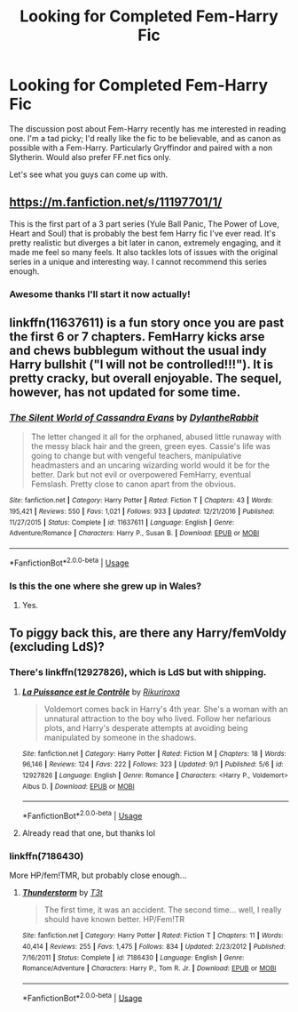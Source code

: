 #+TITLE: Looking for Completed Fem-Harry Fic

* Looking for Completed Fem-Harry Fic
:PROPERTIES:
:Author: bonesda
:Score: 9
:DateUnix: 1536191545.0
:DateShort: 2018-Sep-06
:FlairText: Request
:END:
The discussion post about Fem-Harry recently has me interested in reading one. I'm a tad picky; I'd really like the fic to be believable, and as canon as possible with a Fem-Harry. Particularly Gryffindor and paired with a non Slytherin. Would also prefer FF.net fics only.

Let's see what you guys can come up with.


** [[https://m.fanfiction.net/s/11197701/1/]]

This is the first part of a 3 part series (Yule Ball Panic, The Power of Love, Heart and Soul) that is probably the best fem Harry fic I've ever read. It's pretty realistic but diverges a bit later in canon, extremely engaging, and it made me feel so many feels. It also tackles lots of issues with the original series in a unique and interesting way. I cannot recommend this series enough.
:PROPERTIES:
:Author: Kara_Zor-E1
:Score: 5
:DateUnix: 1536193192.0
:DateShort: 2018-Sep-06
:END:

*** Awesome thanks I'll start it now actually!
:PROPERTIES:
:Author: bonesda
:Score: 1
:DateUnix: 1536193264.0
:DateShort: 2018-Sep-06
:END:


** linkffn(11637611) is a fun story once you are past the first 6 or 7 chapters. FemHarry kicks arse and chews bubblegum without the usual indy Harry bullshit ("I will not be controlled!!!"). It is pretty cracky, but overall enjoyable. The sequel, however, has not updated for some time.
:PROPERTIES:
:Author: Hellstrike
:Score: 2
:DateUnix: 1536239469.0
:DateShort: 2018-Sep-06
:END:

*** [[https://www.fanfiction.net/s/11637611/1/][*/The Silent World of Cassandra Evans/*]] by [[https://www.fanfiction.net/u/6664607/DylantheRabbit][/DylantheRabbit/]]

#+begin_quote
  The letter changed it all for the orphaned, abused little runaway with the messy black hair and the green, green eyes. Cassie's life was going to change but with vengeful teachers, manipulative headmasters and an uncaring wizarding world would it be for the better. Dark but not evil or overpowered FemHarry, eventual Femslash. Pretty close to canon apart from the obvious.
#+end_quote

^{/Site/:} ^{fanfiction.net} ^{*|*} ^{/Category/:} ^{Harry} ^{Potter} ^{*|*} ^{/Rated/:} ^{Fiction} ^{T} ^{*|*} ^{/Chapters/:} ^{43} ^{*|*} ^{/Words/:} ^{195,421} ^{*|*} ^{/Reviews/:} ^{550} ^{*|*} ^{/Favs/:} ^{1,021} ^{*|*} ^{/Follows/:} ^{933} ^{*|*} ^{/Updated/:} ^{12/21/2016} ^{*|*} ^{/Published/:} ^{11/27/2015} ^{*|*} ^{/Status/:} ^{Complete} ^{*|*} ^{/id/:} ^{11637611} ^{*|*} ^{/Language/:} ^{English} ^{*|*} ^{/Genre/:} ^{Adventure/Romance} ^{*|*} ^{/Characters/:} ^{Harry} ^{P.,} ^{Susan} ^{B.} ^{*|*} ^{/Download/:} ^{[[http://www.ff2ebook.com/old/ffn-bot/index.php?id=11637611&source=ff&filetype=epub][EPUB]]} ^{or} ^{[[http://www.ff2ebook.com/old/ffn-bot/index.php?id=11637611&source=ff&filetype=mobi][MOBI]]}

--------------

*FanfictionBot*^{2.0.0-beta} | [[https://github.com/tusing/reddit-ffn-bot/wiki/Usage][Usage]]
:PROPERTIES:
:Author: FanfictionBot
:Score: 1
:DateUnix: 1536239478.0
:DateShort: 2018-Sep-06
:END:


*** Is this the one where she grew up in Wales?
:PROPERTIES:
:Author: ThellraAK
:Score: 1
:DateUnix: 1536326188.0
:DateShort: 2018-Sep-07
:END:

**** Yes.
:PROPERTIES:
:Author: Hellstrike
:Score: 2
:DateUnix: 1536327775.0
:DateShort: 2018-Sep-07
:END:


** To piggy back this, are there any Harry/femVoldy (excluding LdS)?
:PROPERTIES:
:Author: VeelaBeGone
:Score: 1
:DateUnix: 1536206424.0
:DateShort: 2018-Sep-06
:END:

*** There's linkffn(12927826), which is LdS but with shipping.
:PROPERTIES:
:Author: Hellstrike
:Score: 1
:DateUnix: 1536239308.0
:DateShort: 2018-Sep-06
:END:

**** [[https://www.fanfiction.net/s/12927826/1/][*/La Puissance est le Contrôle/*]] by [[https://www.fanfiction.net/u/3885588/Rikuriroxa][/Rikuriroxa/]]

#+begin_quote
  Voldemort comes back in Harry's 4th year. She's a woman with an unnatural attraction to the boy who lived. Follow her nefarious plots, and Harry's desperate attempts at avoiding being manipulated by someone in the shadows.
#+end_quote

^{/Site/:} ^{fanfiction.net} ^{*|*} ^{/Category/:} ^{Harry} ^{Potter} ^{*|*} ^{/Rated/:} ^{Fiction} ^{M} ^{*|*} ^{/Chapters/:} ^{18} ^{*|*} ^{/Words/:} ^{96,146} ^{*|*} ^{/Reviews/:} ^{124} ^{*|*} ^{/Favs/:} ^{222} ^{*|*} ^{/Follows/:} ^{323} ^{*|*} ^{/Updated/:} ^{9/1} ^{*|*} ^{/Published/:} ^{5/6} ^{*|*} ^{/id/:} ^{12927826} ^{*|*} ^{/Language/:} ^{English} ^{*|*} ^{/Genre/:} ^{Romance} ^{*|*} ^{/Characters/:} ^{<Harry} ^{P.,} ^{Voldemort>} ^{Albus} ^{D.} ^{*|*} ^{/Download/:} ^{[[http://www.ff2ebook.com/old/ffn-bot/index.php?id=12927826&source=ff&filetype=epub][EPUB]]} ^{or} ^{[[http://www.ff2ebook.com/old/ffn-bot/index.php?id=12927826&source=ff&filetype=mobi][MOBI]]}

--------------

*FanfictionBot*^{2.0.0-beta} | [[https://github.com/tusing/reddit-ffn-bot/wiki/Usage][Usage]]
:PROPERTIES:
:Author: FanfictionBot
:Score: 1
:DateUnix: 1536239346.0
:DateShort: 2018-Sep-06
:END:


**** Already read that one, but thanks lol
:PROPERTIES:
:Author: VeelaBeGone
:Score: 1
:DateUnix: 1536271078.0
:DateShort: 2018-Sep-07
:END:


*** linkffn(7186430)

More HP/fem!TMR, but probably close enough...
:PROPERTIES:
:Author: Mersid
:Score: 1
:DateUnix: 1536565604.0
:DateShort: 2018-Sep-10
:END:

**** [[https://www.fanfiction.net/s/7186430/1/][*/Thunderstorm/*]] by [[https://www.fanfiction.net/u/2794632/T3t][/T3t/]]

#+begin_quote
  The first time, it was an accident. The second time... well, I really should have known better. HP/Fem!TR
#+end_quote

^{/Site/:} ^{fanfiction.net} ^{*|*} ^{/Category/:} ^{Harry} ^{Potter} ^{*|*} ^{/Rated/:} ^{Fiction} ^{T} ^{*|*} ^{/Chapters/:} ^{11} ^{*|*} ^{/Words/:} ^{40,414} ^{*|*} ^{/Reviews/:} ^{255} ^{*|*} ^{/Favs/:} ^{1,475} ^{*|*} ^{/Follows/:} ^{834} ^{*|*} ^{/Updated/:} ^{2/23/2012} ^{*|*} ^{/Published/:} ^{7/16/2011} ^{*|*} ^{/Status/:} ^{Complete} ^{*|*} ^{/id/:} ^{7186430} ^{*|*} ^{/Language/:} ^{English} ^{*|*} ^{/Genre/:} ^{Romance/Adventure} ^{*|*} ^{/Characters/:} ^{Harry} ^{P.,} ^{Tom} ^{R.} ^{Jr.} ^{*|*} ^{/Download/:} ^{[[http://www.ff2ebook.com/old/ffn-bot/index.php?id=7186430&source=ff&filetype=epub][EPUB]]} ^{or} ^{[[http://www.ff2ebook.com/old/ffn-bot/index.php?id=7186430&source=ff&filetype=mobi][MOBI]]}

--------------

*FanfictionBot*^{2.0.0-beta} | [[https://github.com/tusing/reddit-ffn-bot/wiki/Usage][Usage]]
:PROPERTIES:
:Author: FanfictionBot
:Score: 1
:DateUnix: 1536565625.0
:DateShort: 2018-Sep-10
:END:

